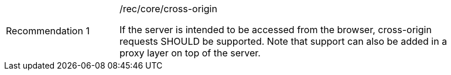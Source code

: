 [width="90%",cols="2,6a"]
|===
|Recommendation {counter:rec-id} |/rec/core/cross-origin +

If the server is intended to be accessed from the browser, cross-origin
requests SHOULD be supported. Note that support can also be added in a
proxy layer on top of the server.
|===
